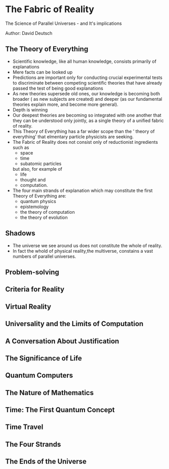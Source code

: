 * The Fabric of Reality
The Science of Parallel Universes - and It's implications

Author: David Deutsch

** The Theory of Everything
- Scientific knowledge, like all human knowledge, consists primarily of explanations
- Mere facts can be looked up
- Predictions are important only for conducting crucial experimental tests to discriminate between
  competing scientific theories that have already passed the test of being good explanations
- As new theories supersede old ones, our knowledge is becoming both
  broader ( as new subjects are created) and
  deeper (as our fundamental theories explain more, and become more general).
- Depth is winning
- Our deepest theories are becoming so integrated with one another that they can be understood only jointly,
  as a single theory of a unified fabric of reality.
- This Theory of Everything has a far wider scope than the ' theory of everything' that elmentary
  particle physicists are seeking.
- The Fabric of Reality  does not consist only of reductionist ingredients such as
  - space
  - time
  - subatomic particles
  but also, for example of
  - life
  - thought and
  - computation.
- The four main strands of explanation which may constitute the first Theory of Everything are:
  - quantum physics
  - epistemology
  - the theory of computation
  - the theory of evolution

** Shadows
- The universe we see around us does not constitute the whole of reality.
- In fact the whold of physical reality,the multiverse, constains a vast numbers of parallel universes.

** Problem-solving

** Criteria for Reality

** Virtual Reality

** Universality and the Limits of Computation

** A Conversation About Justification

** The Significance of Life

** Quantum Computers

** The Nature of Mathematics

** Time: The First Quantum Concept

** Time Travel

** The Four Strands

** The Ends of the Universe 
